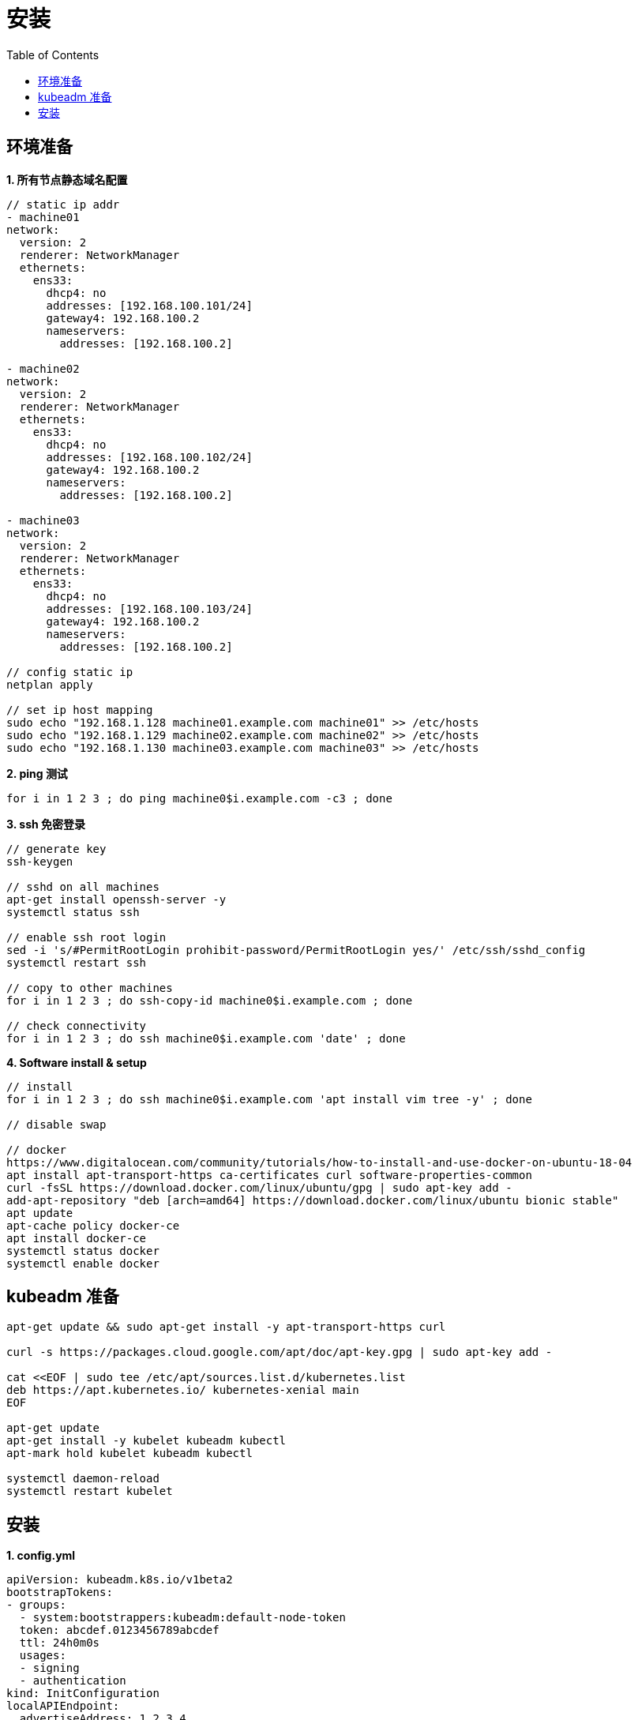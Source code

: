 = 安装
:toc: manual

== 环境准备

[source, bash]
.*1. 所有节点静态域名配置*
----
// static ip addr
- machine01
network:
  version: 2
  renderer: NetworkManager
  ethernets:
    ens33:
      dhcp4: no
      addresses: [192.168.100.101/24]
      gateway4: 192.168.100.2
      nameservers:
        addresses: [192.168.100.2]

- machine02
network:
  version: 2
  renderer: NetworkManager
  ethernets:
    ens33:
      dhcp4: no
      addresses: [192.168.100.102/24]
      gateway4: 192.168.100.2
      nameservers:
        addresses: [192.168.100.2]

- machine03
network:
  version: 2
  renderer: NetworkManager
  ethernets:
    ens33:
      dhcp4: no
      addresses: [192.168.100.103/24]
      gateway4: 192.168.100.2
      nameservers:
        addresses: [192.168.100.2]

// config static ip
netplan apply

// set ip host mapping
sudo echo "192.168.1.128 machine01.example.com machine01" >> /etc/hosts
sudo echo "192.168.1.129 machine02.example.com machine02" >> /etc/hosts
sudo echo "192.168.1.130 machine03.example.com machine03" >> /etc/hosts
----

[source, bash]
.*2. ping  测试*
----
for i in 1 2 3 ; do ping machine0$i.example.com -c3 ; done
----

[source, bash]
.*3. ssh 免密登录*
----
// generate key
ssh-keygen

// sshd on all machines
apt-get install openssh-server -y
systemctl status ssh

// enable ssh root login
sed -i 's/#PermitRootLogin prohibit-password/PermitRootLogin yes/' /etc/ssh/sshd_config
systemctl restart ssh

// copy to other machines
for i in 1 2 3 ; do ssh-copy-id machine0$i.example.com ; done

// check connectivity
for i in 1 2 3 ; do ssh machine0$i.example.com 'date' ; done
----

[source, bash]
.*4. Software install & setup*
----
// install
for i in 1 2 3 ; do ssh machine0$i.example.com 'apt install vim tree -y' ; done

// disable swap

// docker
https://www.digitalocean.com/community/tutorials/how-to-install-and-use-docker-on-ubuntu-18-04
apt install apt-transport-https ca-certificates curl software-properties-common
curl -fsSL https://download.docker.com/linux/ubuntu/gpg | sudo apt-key add -
add-apt-repository "deb [arch=amd64] https://download.docker.com/linux/ubuntu bionic stable"
apt update
apt-cache policy docker-ce
apt install docker-ce
systemctl status docker
systemctl enable docker
----

== kubeadm 准备

[source, bash]
----
apt-get update && sudo apt-get install -y apt-transport-https curl

curl -s https://packages.cloud.google.com/apt/doc/apt-key.gpg | sudo apt-key add -

cat <<EOF | sudo tee /etc/apt/sources.list.d/kubernetes.list
deb https://apt.kubernetes.io/ kubernetes-xenial main
EOF

apt-get update 
apt-get install -y kubelet kubeadm kubectl
apt-mark hold kubelet kubeadm kubectl

systemctl daemon-reload
systemctl restart kubelet
----

== 安装

[source, bash]
.*1. config.yml*
----
apiVersion: kubeadm.k8s.io/v1beta2
bootstrapTokens:
- groups:
  - system:bootstrappers:kubeadm:default-node-token
  token: abcdef.0123456789abcdef
  ttl: 24h0m0s
  usages:
  - signing
  - authentication
kind: InitConfiguration
localAPIEndpoint:
  advertiseAddress: 1.2.3.4
  bindPort: 6443
nodeRegistration:
  criSocket: /var/run/dockershim.sock
  name: machine01.example.com
  taints:
  - effect: NoSchedule
    key: node-role.kubernetes.io/master
---
apiServer:
  timeoutForControlPlane: 4m0s
apiVersion: kubeadm.k8s.io/v1beta2
certificatesDir: /etc/kubernetes/pki
clusterName: kubernetes
controllerManager: {}
dns:
  type: CoreDNS
etcd:
  local:
    dataDir: /var/lib/etcd
imageRepository: k8s.gcr.io
kind: ClusterConfiguration
kubernetesVersion: v1.17.0
networking:
  dnsDomain: cluster.local
  serviceSubnet: 10.96.0.0/12
scheduler: {}
----

[source, bash]
.*2. init control panel*
----
# kubeadm init --control-plane-endpoint=control-plane.example.com --ignore-preflight-errors=NumCPU

...

Your Kubernetes control-plane has initialized successfully!

To start using your cluster, you need to run the following as a regular user:

  mkdir -p $HOME/.kube
  sudo cp -i /etc/kubernetes/admin.conf $HOME/.kube/config
  sudo chown $(id -u):$(id -g) $HOME/.kube/config

You should now deploy a pod network to the cluster.
Run "kubectl apply -f [podnetwork].yaml" with one of the options listed at:
  https://kubernetes.io/docs/concepts/cluster-administration/addons/

You can now join any number of control-plane nodes by copying certificate authorities
and service account keys on each node and then running the following as root:

  kubeadm join control-plane.example.com:6443 --token 887x5p.6uyb4cembh7926ok \
    --discovery-token-ca-cert-hash sha256:cb29759ded3490c7edc204ad8238cf973284e41d769e793ca49cebf14ee8996b \
    --control-plane 

Then you can join any number of worker nodes by running the following on each as root:

kubeadm join control-plane.example.com:6443 --token 887x5p.6uyb4cembh7926ok \
    --discovery-token-ca-cert-hash sha256:cb29759ded3490c7edc204ad8238cf973284e41d769e793ca49cebf14ee8996b 
----

[source, bash]
.*3. none root user run kubectl*
----
mkdir -p $HOME/.kube
sudo cp -i /etc/kubernetes/admin.conf $HOME/.kube/config
sudo chown $(id -u):$(id -g) $HOME/.kube/config
----

[source, bash]
.*4. pod networking*
----
kubectl apply -f https://docs.projectcalico.org/v3.11/manifests/calico.yaml
----

[source, bash]
.*5. check kube-system pods*
----
# kubectl get pods --all-namespaces
NAMESPACE     NAME                                            READY   STATUS    RESTARTS   AGE
kube-system   calico-kube-controllers-5b644bc49c-m6wdh        1/1     Running   0          46m
kube-system   calico-node-5nqz7                               1/1     Running   0          46m
kube-system   coredns-6955765f44-f4wxq                        1/1     Running   0          56m
kube-system   coredns-6955765f44-rfdzc                        1/1     Running   0          56m
kube-system   etcd-machine01.example.com                      1/1     Running   0          57m
kube-system   kube-apiserver-machine01.example.com            1/1     Running   0          57m
kube-system   kube-controller-manager-machine01.example.com   1/1     Running   0          57m
kube-system   kube-proxy-ghm6k                                1/1     Running   0          56m
kube-system   kube-scheduler-machine01.example.com            1/1     Running   0          57m
----

[source, bash]
.*6. join workers*
----
kubeadm join control-plane.example.com:6443 --token 887x5p.6uyb4cembh7926ok \
    --discovery-token-ca-cert-hash sha256:cb29759ded3490c7edc204ad8238cf973284e41d769e793ca49cebf14ee8996b
----

[source, bash]
.*7. check all nodes is ready*
----
# kubectl get nodes
NAME                    STATUS   ROLES    AGE     VERSION
machine01.example.com   Ready    master   158m    v1.17.3
machine02.example.com   Ready    worker   6m44s   v1.17.3
machine03.example.com   Ready    worker   5m10s   v1.17.3
----

[source, bash]
.**
----

----





